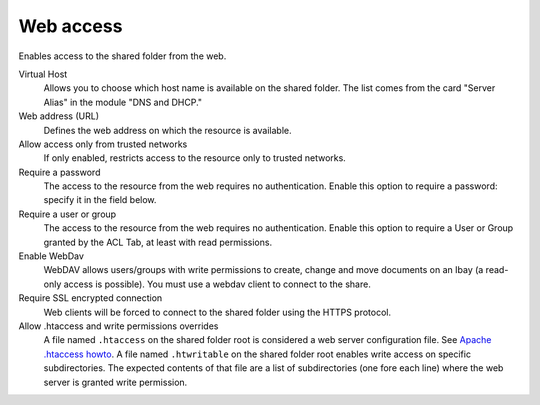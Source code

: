 .. --initial-header-level=3 

Web access 
^^^^^^^^^^

Enables access to the shared folder from the web.

Virtual Host 
    Allows you to choose which host name is available on the shared
    folder. The list comes from the card "Server Alias" in the
    module "DNS and DHCP."

Web address (URL)
    Defines the web address on which the resource is available. 

Allow access only from trusted networks
    If only enabled, restricts access to the resource only to trusted
    networks.

Require a password 
    The access to the resource from the web requires no
    authentication. Enable this option to require a password: specify
    it in the field below.

Require a user or group
    The access to the resource from the web requires no
    authentication. Enable this option to require a User or Group 
    granted by the ACL Tab, at least with read permissions.

Enable WebDav
    WebDAV allows users/groups with write permissions to create, change 
    and move documents on an Ibay (a read-only access is possible). You 
    must use a webdav client to connect to the share.

Require SSL encrypted connection
    Web clients will be forced to connect to the shared folder using
    the HTTPS protocol.

Allow .htaccess and write permissions overrides
    A file named ``.htaccess`` on the shared folder root is considered a web
    server configuration file. See `Apache .htaccess howto`_.
    A file named ``.htwritable`` on the shared folder root enables write access
    on specific subdirectories. The expected contents of that file are a list
    of subdirectories (one fore each line) where the web server is granted
    write permission.

.. _Apache .htaccess howto: http://httpd.apache.org/docs/2.2/howto/htaccess.html
